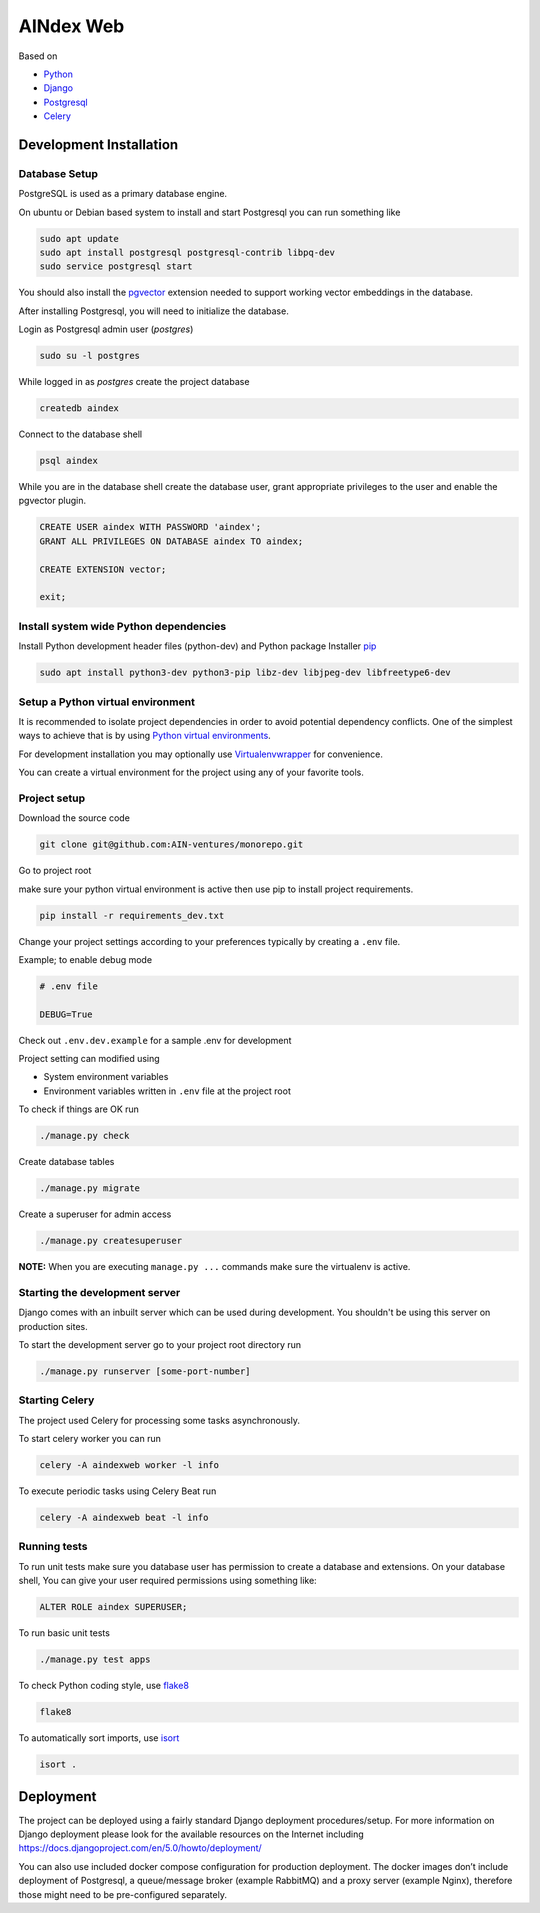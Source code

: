 ===========
AINdex Web
===========

Based on

- Python_
- Django_
- Postgresql_
- Celery_

Development Installation
========================

Database Setup
--------------
PostgreSQL is used as a primary database engine.


On ubuntu or Debian based system to install and start Postgresql you can run something like

.. code:: bash

    sudo apt update
    sudo apt install postgresql postgresql-contrib libpq-dev
    sudo service postgresql start

You should also install the pgvector_ extension needed to support working vector embeddings in the database.

After installing Postgresql, you will need to initialize the database.

Login as  Postgresql admin user (`postgres`)

.. code:: bash

    sudo su -l postgres


While logged in as `postgres` create the project database

.. code:: bash

    createdb aindex


Connect to the database shell

.. code:: bash

    psql aindex


While you are in the database shell create the database user, grant appropriate privileges to the user
and enable the pgvector plugin.

.. code:: sql

    CREATE USER aindex WITH PASSWORD 'aindex';
    GRANT ALL PRIVILEGES ON DATABASE aindex TO aindex;

    CREATE EXTENSION vector;

    exit;



Install system wide Python dependencies
---------------------------------------

Install Python development header files (python-dev) and Python package Installer `pip <https://pip.pypa.io/en/stable>`_

.. code:: bash

    sudo apt install python3-dev python3-pip libz-dev libjpeg-dev libfreetype6-dev


Setup a Python virtual environment
----------------------------------

It is recommended to isolate project dependencies in order to avoid potential
dependency conflicts. One of the simplest ways to achieve that is by using `Python virtual environments <https://realpython.com/python-virtual-environments-a-primer/>`_.

For development installation you may optionally use `Virtualenvwrapper <https://virtualenvwrapper.readthedocs.io/en/latest/>`_ for convenience.

You can create a virtual environment for the project using any of your favorite tools.


Project setup
-------------

Download the source code

.. code:: bash

    git clone git@github.com:AIN-ventures/monorepo.git


Go to project root

.. code:: bash
    cd monorepo/aindex-web/


make sure your python virtual environment is active then use pip to install project requirements.

.. code:: bash

    pip install -r requirements_dev.txt


Change your project settings according to your preferences typically
by creating a ``.env`` file.

Example; to enable debug mode

.. code:: bash

    # .env file

    DEBUG=True


Check out ``.env.dev.example`` for a sample .env for development

Project setting can modified using

- System environment variables
- Environment variables written in ``.env`` file at the project root


To check if things are OK run

.. code:: bash

    ./manage.py check


Create database tables

.. code:: bash

    ./manage.py migrate


Create a superuser for admin access

.. code:: bash

    ./manage.py createsuperuser


**NOTE:** When you are executing ``manage.py ...`` commands make sure the virtualenv is active.


Starting the development server
--------------------------------

Django comes with an inbuilt server which can be used during development.
You shouldn't be using this server on production sites.

To start the development server go to your project root directory run

.. code:: bash

    ./manage.py runserver [some-port-number]

Starting Celery
-----------------

The project used Celery for processing some tasks asynchronously.

To start celery worker you can run

.. code:: bash

    celery -A aindexweb worker -l info

To execute periodic tasks using Celery Beat run

.. code:: bash

    celery -A aindexweb beat -l info


Running tests
-------------

To run unit tests make sure you database user has permission to
create a database and extensions.
On your database shell, You can give your user required permissions
using something like:

.. code:: sql

    ALTER ROLE aindex SUPERUSER;

To run basic unit tests

.. code:: bash

    ./manage.py test apps

To check Python coding style, use flake8_

.. code:: bash

    flake8

To automatically sort imports, use isort_

.. code:: bash

    isort .


Deployment
==========

The project can be deployed using a fairly standard Django deployment procedures/setup.
For more information on Django deployment please look for the available resources on the Internet
including https://docs.djangoproject.com/en/5.0/howto/deployment/

You can also use included docker compose configuration for production deployment.
The docker images don’t include deployment of Postgresql,
a queue/message broker (example RabbitMQ) and a proxy server (example Nginx),
therefore those might need to be pre-configured separately.


.. _flake8: https://flake8.pycqa.org/en/latest/
.. _isort: https://isort.readthedocs.io/en/latest/
.. _Python: https://www.python.org/
.. _Django: https://www.djangoproject.com/
.. _Celery: https://docs.celeryq.dev/
.. _Postgresql: https://www.postgresql.org/
.. _pgvector: https://github.com/pgvector/pgvector/
